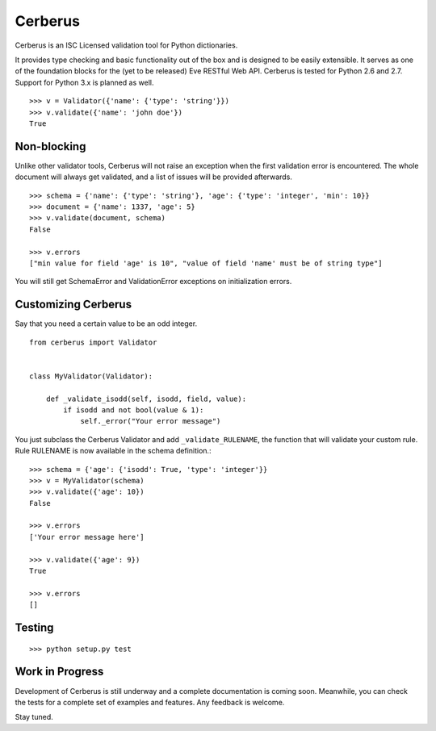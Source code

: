Cerberus
========

.. image:: https://secure.travis-ci.org/nicolaiarocci/cerberus.png?branch=master 
        :target: https://secure.travis-ci.org/nicolaiarocci/cerberus

Cerberus is an ISC Licensed validation tool for Python dictionaries.

It provides type checking and basic functionality out of the box and is
designed to be easily extensible. It serves as one of the foundation blocks for
the (yet to be released) Eve RESTful Web API. Cerberus is tested for Python 2.6
and 2.7. Support for Python 3.x is planned as well.

::

    >>> v = Validator({'name': {'type': 'string'}})
    >>> v.validate({'name': 'john doe'})
    True

Non-blocking
------------
Unlike other validator tools, Cerberus will not raise an exception when the
first validation error is encountered. The whole document will always get
validated, and a list of issues will be provided afterwards.

::

    >>> schema = {'name': {'type': 'string'}, 'age': {'type': 'integer', 'min': 10}}
    >>> document = {'name': 1337, 'age': 5}
    >>> v.validate(document, schema)
    False

    >>> v.errors
    ["min value for field 'age' is 10", "value of field 'name' must be of string type"]

You will still get SchemaError and ValidationError exceptions on initialization
errors.

Customizing Cerberus
--------------------
Say that you need a certain value to be an odd integer. ::

    from cerberus import Validator


    class MyValidator(Validator):
        
        def _validate_isodd(self, isodd, field, value):
            if isodd and not bool(value & 1):
                self._error("Your error message")

You just subclass the Cerberus Validator and add ``_validate_RULENAME``, the
function that will validate your custom rule. Rule RULENAME is now available in
the schema definition.::

    >>> schema = {'age': {'isodd': True, 'type': 'integer'}}
    >>> v = MyValidator(schema)
    >>> v.validate({'age': 10})
    False

    >>> v.errors
    ['Your error message here']

    >>> v.validate({'age': 9})
    True

    >>> v.errors
    []

Testing
-------
::

    >>> python setup.py test

Work in Progress
----------------
Development of Cerberus is still underway and a complete documentation
is coming soon. Meanwhile, you can check the tests for a complete set of
examples and features. Any feedback is welcome.

Stay tuned.
